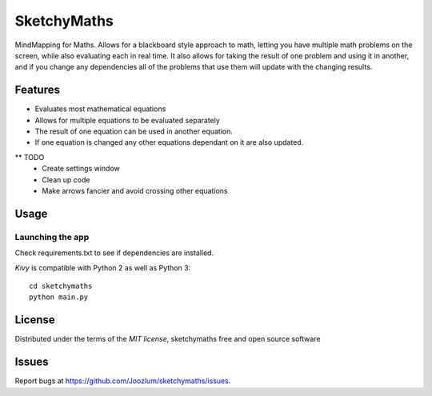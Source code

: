 =============================
SketchyMaths
=============================

MindMapping for Maths.  Allows for a blackboard style approach to
math, letting you have multiple math problems on the screen, while
also evaluating each in real time.  It also allows for taking the
result of one problem and using it in another, and if you change
any dependencies all of the problems that use them will update
with the changing results.


Features
--------
* Evaluates most mathematical equations
* Allows for multiple equations to be evaluated separately
* The result of one equation can be used in another equation.
* If one equation is changed any other equations dependant on it are also updated.


** TODO
    * Create settings window
    * Clean up code
    * Make arrows fancier and avoid crossing other equations

Usage
-----

Launching the app
~~~~~~~~~~~~~~~~~
Check requirements.txt to see if dependencies are installed.

`Kivy` is compatible with Python 2 as well as Python 3::

    cd sketchymaths
    python main.py

License
-------

Distributed under the terms of the `MIT license`, sketchymaths free and open source software


Issues
------

Report bugs at https://github.com/Joozlum/sketchymaths/issues.


.. _`Kivy Launcher`: http://kivy.org/docs/guide/packaging-android.html#packaging-your-application-for-the-kivy-launcher
.. _`Kivy`: https://github.com/kivy/kivy
.. _`MIT License`: http://opensource.org/licenses/MIT
.. _`nose`: https://github.com/nose-devs/nose/
.. _`py.test`: http://pytest.org/latest/
